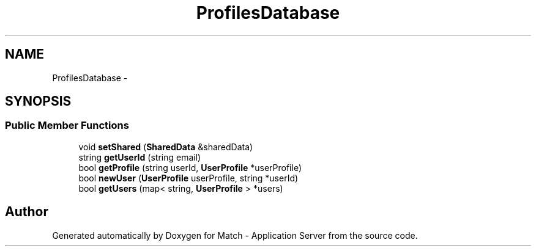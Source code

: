 .TH "ProfilesDatabase" 3 "Fri May 27 2016" "Match - Application Server" \" -*- nroff -*-
.ad l
.nh
.SH NAME
ProfilesDatabase \-
.SH SYNOPSIS
.br
.PP
.SS "Public Member Functions"

.in +1c
.ti -1c
.RI "void \fBsetShared\fP (\fBSharedData\fP &sharedData)"
.br
.ti -1c
.RI "string \fBgetUserId\fP (string email)"
.br
.ti -1c
.RI "bool \fBgetProfile\fP (string userId, \fBUserProfile\fP *userProfile)"
.br
.ti -1c
.RI "bool \fBnewUser\fP (\fBUserProfile\fP userProfile, string *userId)"
.br
.ti -1c
.RI "bool \fBgetUsers\fP (map< string, \fBUserProfile\fP > *users)"
.br
.in -1c

.SH "Author"
.PP 
Generated automatically by Doxygen for Match - Application Server from the source code\&.
